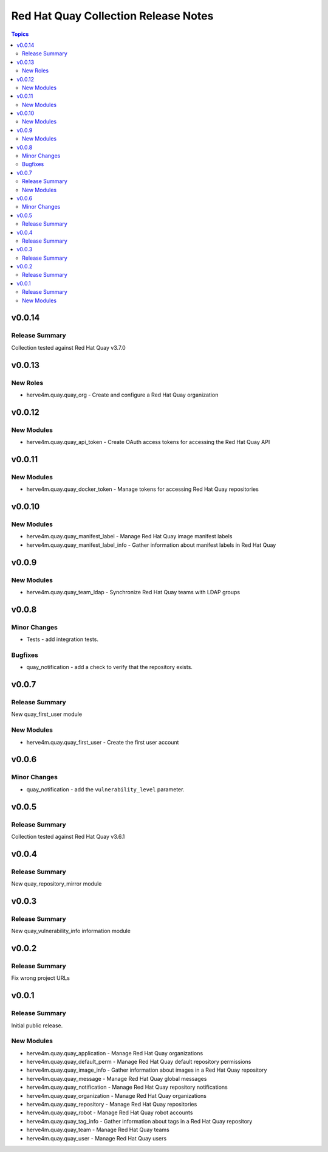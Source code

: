 =====================================
Red Hat Quay Collection Release Notes
=====================================

.. contents:: Topics


v0.0.14
=======

Release Summary
---------------

Collection tested against Red Hat Quay v3.7.0

v0.0.13
=======

New Roles
---------

- herve4m.quay.quay_org - Create and configure a Red Hat Quay organization

v0.0.12
=======

New Modules
-----------

- herve4m.quay.quay_api_token - Create OAuth access tokens for accessing the Red Hat Quay API

v0.0.11
=======

New Modules
-----------

- herve4m.quay.quay_docker_token - Manage tokens for accessing Red Hat Quay repositories

v0.0.10
=======

New Modules
-----------

- herve4m.quay.quay_manifest_label - Manage Red Hat Quay image manifest labels
- herve4m.quay.quay_manifest_label_info - Gather information about manifest labels in Red Hat Quay

v0.0.9
======

New Modules
-----------

- herve4m.quay.quay_team_ldap - Synchronize Red Hat Quay teams with LDAP groups

v0.0.8
======

Minor Changes
-------------

- Tests - add integration tests.

Bugfixes
--------

- quay_notification - add a check to verify that the repository exists.

v0.0.7
======

Release Summary
---------------

New quay_first_user module

New Modules
-----------

- herve4m.quay.quay_first_user - Create the first user account

v0.0.6
======

Minor Changes
-------------

- quay_notification - add the ``vulnerability_level`` parameter.

v0.0.5
======

Release Summary
---------------

Collection tested against Red Hat Quay v3.6.1

v0.0.4
======

Release Summary
---------------

New quay_repository_mirror module

v0.0.3
======

Release Summary
---------------

New quay_vulnerability_info information module

v0.0.2
======

Release Summary
---------------

Fix wrong project URLs

v0.0.1
======

Release Summary
---------------

Initial public release.

New Modules
-----------

- herve4m.quay.quay_application - Manage Red Hat Quay organizations
- herve4m.quay.quay_default_perm - Manage Red Hat Quay default repository permissions
- herve4m.quay.quay_image_info - Gather information about images in a Red Hat Quay repository
- herve4m.quay.quay_message - Manage Red Hat Quay global messages
- herve4m.quay.quay_notification - Manage Red Hat Quay repository notifications
- herve4m.quay.quay_organization - Manage Red Hat Quay organizations
- herve4m.quay.quay_repository - Manage Red Hat Quay repositories
- herve4m.quay.quay_robot - Manage Red Hat Quay robot accounts
- herve4m.quay.quay_tag_info - Gather information about tags in a Red Hat Quay repository
- herve4m.quay.quay_team - Manage Red Hat Quay teams
- herve4m.quay.quay_user - Manage Red Hat Quay users

